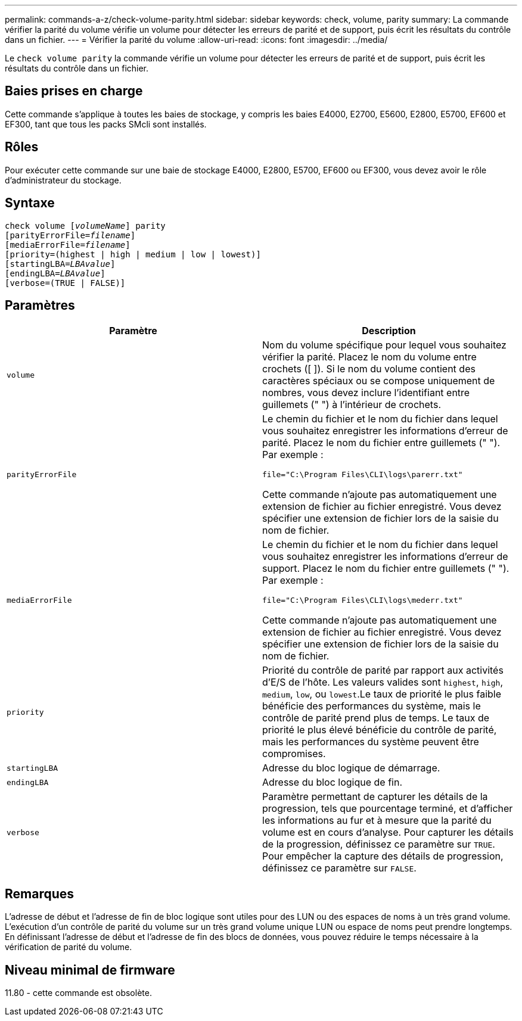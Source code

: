 ---
permalink: commands-a-z/check-volume-parity.html 
sidebar: sidebar 
keywords: check, volume, parity 
summary: La commande vérifier la parité du volume vérifie un volume pour détecter les erreurs de parité et de support, puis écrit les résultats du contrôle dans un fichier. 
---
= Vérifier la parité du volume
:allow-uri-read: 
:icons: font
:imagesdir: ../media/


[role="lead"]
Le `check volume parity` la commande vérifie un volume pour détecter les erreurs de parité et de support, puis écrit les résultats du contrôle dans un fichier.



== Baies prises en charge

Cette commande s'applique à toutes les baies de stockage, y compris les baies E4000, E2700, E5600, E2800, E5700, EF600 et EF300, tant que tous les packs SMcli sont installés.



== Rôles

Pour exécuter cette commande sur une baie de stockage E4000, E2800, E5700, EF600 ou EF300, vous devez avoir le rôle d'administrateur du stockage.



== Syntaxe

[source, cli, subs="+macros"]
----
check volume pass:quotes[[_volumeName_]] parity
[parityErrorFile=pass:quotes[_filename_]]
[mediaErrorFile=pass:quotes[_filename_]]
[priority=(highest | high | medium | low | lowest)]
[startingLBA=pass:quotes[_LBAvalue_]]
[endingLBA=pass:quotes[_LBAvalue_]]
[verbose=(TRUE | FALSE)]
----


== Paramètres

|===
| Paramètre | Description 


 a| 
`volume`
 a| 
Nom du volume spécifique pour lequel vous souhaitez vérifier la parité. Placez le nom du volume entre crochets ([ ]). Si le nom du volume contient des caractères spéciaux ou se compose uniquement de nombres, vous devez inclure l'identifiant entre guillemets (" ") à l'intérieur de crochets.



 a| 
`parityErrorFile`
 a| 
Le chemin du fichier et le nom du fichier dans lequel vous souhaitez enregistrer les informations d'erreur de parité. Placez le nom du fichier entre guillemets (" "). Par exemple :

`file="C:\Program Files\CLI\logs\parerr.txt"`

Cette commande n'ajoute pas automatiquement une extension de fichier au fichier enregistré. Vous devez spécifier une extension de fichier lors de la saisie du nom de fichier.



 a| 
`mediaErrorFile`
 a| 
Le chemin du fichier et le nom du fichier dans lequel vous souhaitez enregistrer les informations d'erreur de support. Placez le nom du fichier entre guillemets (" "). Par exemple :

`file="C:\Program Files\CLI\logs\mederr.txt"`

Cette commande n'ajoute pas automatiquement une extension de fichier au fichier enregistré. Vous devez spécifier une extension de fichier lors de la saisie du nom de fichier.



 a| 
`priority`
 a| 
Priorité du contrôle de parité par rapport aux activités d'E/S de l'hôte. Les valeurs valides sont `highest`, `high`, `medium`, `low`, ou `lowest`.Le taux de priorité le plus faible bénéficie des performances du système, mais le contrôle de parité prend plus de temps. Le taux de priorité le plus élevé bénéficie du contrôle de parité, mais les performances du système peuvent être compromises.



 a| 
`startingLBA`
 a| 
Adresse du bloc logique de démarrage.



 a| 
`endingLBA`
 a| 
Adresse du bloc logique de fin.



 a| 
`verbose`
 a| 
Paramètre permettant de capturer les détails de la progression, tels que pourcentage terminé, et d'afficher les informations au fur et à mesure que la parité du volume est en cours d'analyse. Pour capturer les détails de la progression, définissez ce paramètre sur `TRUE`. Pour empêcher la capture des détails de progression, définissez ce paramètre sur `FALSE`.

|===


== Remarques

L'adresse de début et l'adresse de fin de bloc logique sont utiles pour des LUN ou des espaces de noms à un très grand volume. L'exécution d'un contrôle de parité du volume sur un très grand volume unique LUN ou espace de noms peut prendre longtemps. En définissant l'adresse de début et l'adresse de fin des blocs de données, vous pouvez réduire le temps nécessaire à la vérification de parité du volume.



== Niveau minimal de firmware

11.80 - cette commande est obsolète.
